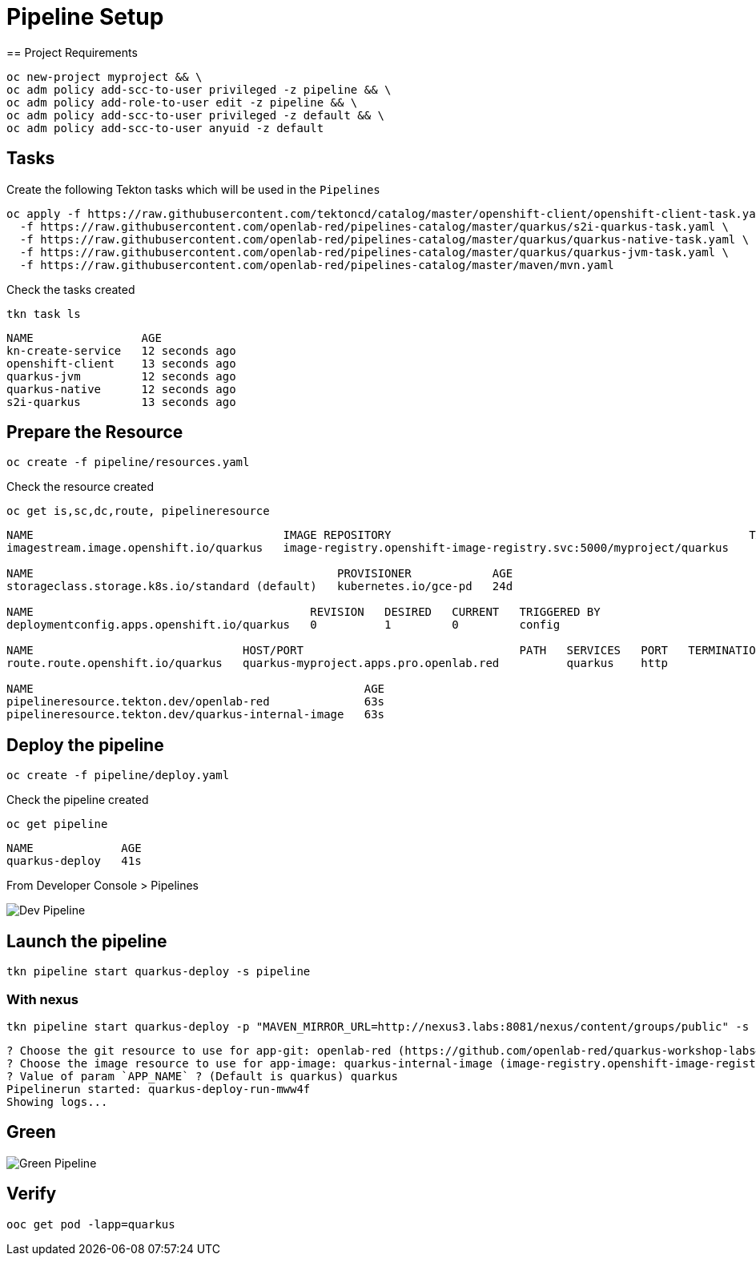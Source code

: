 = Pipeline Setup
== Project Requirements

[source,bash]
----
oc new-project myproject && \
oc adm policy add-scc-to-user privileged -z pipeline && \
oc adm policy add-role-to-user edit -z pipeline && \
oc adm policy add-scc-to-user privileged -z default && \
oc adm policy add-scc-to-user anyuid -z default
----

== Tasks

Create the following Tekton tasks which will be used in the `Pipelines`

[source,bash]
----
oc apply -f https://raw.githubusercontent.com/tektoncd/catalog/master/openshift-client/openshift-client-task.yaml \
  -f https://raw.githubusercontent.com/openlab-red/pipelines-catalog/master/quarkus/s2i-quarkus-task.yaml \
  -f https://raw.githubusercontent.com/openlab-red/pipelines-catalog/master/quarkus/quarkus-native-task.yaml \
  -f https://raw.githubusercontent.com/openlab-red/pipelines-catalog/master/quarkus/quarkus-jvm-task.yaml \
  -f https://raw.githubusercontent.com/openlab-red/pipelines-catalog/master/maven/mvn.yaml
----

Check the tasks created

[source,bash]
----
tkn task ls
----

```
NAME                AGE
kn-create-service   12 seconds ago
openshift-client    13 seconds ago
quarkus-jvm         12 seconds ago
quarkus-native      12 seconds ago
s2i-quarkus         13 seconds ago
```


== Prepare the Resource

[source,bash]
----
oc create -f pipeline/resources.yaml
----
Check the resource created

[source,bash]
----
oc get is,sc,dc,route, pipelineresource
----

```
NAME                                     IMAGE REPOSITORY                                                     TAGS   UPDATED
imagestream.image.openshift.io/quarkus   image-registry.openshift-image-registry.svc:5000/myproject/quarkus

NAME                                             PROVISIONER            AGE
storageclass.storage.k8s.io/standard (default)   kubernetes.io/gce-pd   24d

NAME                                         REVISION   DESIRED   CURRENT   TRIGGERED BY
deploymentconfig.apps.openshift.io/quarkus   0          1         0         config

NAME                               HOST/PORT                                PATH   SERVICES   PORT   TERMINATION   WILDCARD
route.route.openshift.io/quarkus   quarkus-myproject.apps.pro.openlab.red          quarkus    http                 None

NAME                                                 AGE
pipelineresource.tekton.dev/openlab-red              63s
pipelineresource.tekton.dev/quarkus-internal-image   63s
```

== Deploy the pipeline

[source,bash]
----
oc create -f pipeline/deploy.yaml
----
Check the pipeline created

[source,bash]
----
oc get pipeline
----

```
NAME             AGE
quarkus-deploy   41s
```

From Developer Console > Pipelines

image::./images/dev.pipeline.png[ Dev Pipeline ]

== Launch the pipeline

[source,bash]
----
tkn pipeline start quarkus-deploy -s pipeline
----


=== With nexus

[source,bash]
----
tkn pipeline start quarkus-deploy -p "MAVEN_MIRROR_URL=http://nexus3.labs:8081/nexus/content/groups/public" -s pipeline
----

```
? Choose the git resource to use for app-git: openlab-red (https://github.com/openlab-red/quarkus-workshop-labs#kafka)
? Choose the image resource to use for app-image: quarkus-internal-image (image-registry.openshift-image-registry.svc:5000/myproject/quarkus:latest)
? Value of param `APP_NAME` ? (Default is quarkus) quarkus
Pipelinerun started: quarkus-deploy-run-mww4f
Showing logs...
```

== Green

image::./images/dev.pipeline.green.png[ Green Pipeline ]

== Verify

[source,bash]
----
ooc get pod -lapp=quarkus
----
